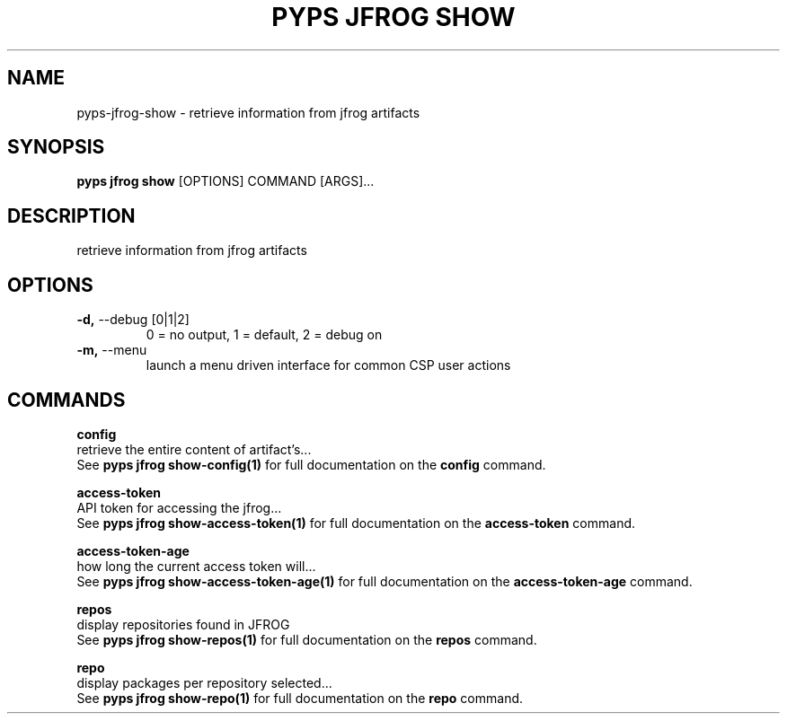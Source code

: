 .TH "PYPS JFROG SHOW" "1" "2023-03-03" "1.0.0" "pyps jfrog show Manual"
.SH NAME
pyps\-jfrog\-show \- retrieve information from jfrog artifacts
.SH SYNOPSIS
.B pyps jfrog show
[OPTIONS] COMMAND [ARGS]...
.SH DESCRIPTION
retrieve information from jfrog artifacts
.SH OPTIONS
.TP
\fB\-d,\fP \-\-debug [0|1|2]
0 = no output, 1 = default, 2 = debug on
.TP
\fB\-m,\fP \-\-menu
launch a menu driven interface for common CSP user actions
.SH COMMANDS
.PP
\fBconfig\fP
  retrieve the entire content of artifact's...
  See \fBpyps jfrog show-config(1)\fP for full documentation on the \fBconfig\fP command.
.PP
\fBaccess-token\fP
  API token for accessing the jfrog...
  See \fBpyps jfrog show-access-token(1)\fP for full documentation on the \fBaccess-token\fP command.
.PP
\fBaccess-token-age\fP
  how long the current access token will...
  See \fBpyps jfrog show-access-token-age(1)\fP for full documentation on the \fBaccess-token-age\fP command.
.PP
\fBrepos\fP
  display repositories found in JFROG
  See \fBpyps jfrog show-repos(1)\fP for full documentation on the \fBrepos\fP command.
.PP
\fBrepo\fP
  display packages per repository selected...
  See \fBpyps jfrog show-repo(1)\fP for full documentation on the \fBrepo\fP command.
